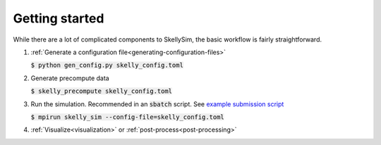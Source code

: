 .. _getting-started:

Getting started
===============

While there are a lot of complicated components to SkellySim, the basic workflow is fairly
straightforward.

1. :ref:`Generate a configuration file<generating-configuration-files>`

   :code:`$ python gen_config.py skelly_config.toml`
2. Generate precompute data

   :code:`$ skelly_precompute skelly_config.toml`
3. Run the simulation. Recommended in an :code:`sbatch` script. See `example submission script
   <https://github.com/flatironinstitute/SkellySim/tree/main/examples/skelly_sim_slurm_sbatch.sh>`_

   :code:`$ mpirun skelly_sim --config-file=skelly_config.toml`
4. :ref:`Visualize<visualization>` or :ref:`post-process<post-processing>`
